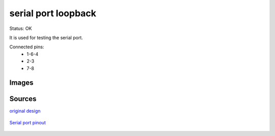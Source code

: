 =======================
serial port loopback
=======================

Status: OK

It is used for testing the serial port.

Connected pins:
 * 1-6-4
 * 2-3
 * 7-8


Images
-------

.. image:: loopback.jpg
    

Sources
-----------

`original design <http://www.passmark.com/support/loopback.htm>`_

      .. image:: http://www.passmark.com/support/pics/Female_d9_rear2.gif

`Serial port pinout <http://image.pinout.net/pinout_9_pin_files/>`_

      .. image:: http://image.pinout.net/pinout_9_pin_files/pinouts.gif

